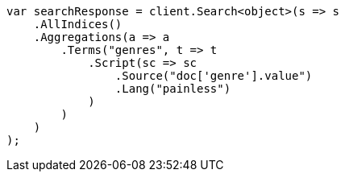 // aggregations/bucket/terms-aggregation.asciidoc:544

////
IMPORTANT NOTE
==============
This file is generated from method Line544 in https://github.com/elastic/elasticsearch-net/tree/master/src/Examples/Examples/Aggregations/Bucket/TermsAggregationPage.cs#L394-L425.
If you wish to submit a PR to change this example, please change the source method above
and run dotnet run -- asciidoc in the ExamplesGenerator project directory.
////

[source, csharp]
----
var searchResponse = client.Search<object>(s => s
    .AllIndices()
    .Aggregations(a => a
        .Terms("genres", t => t
            .Script(sc => sc
                .Source("doc['genre'].value")
                .Lang("painless")
            )
        )
    )
);
----
